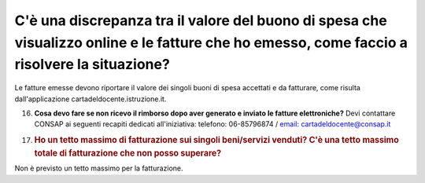 .. _cè-una-discrepanza-tra-il-valore-del-buono-di-spesa-che-visualizzo-online-e-le-fatture-che-ho-emesso-come-faccio-a-risolvere-la-situazione:

C'è una discrepanza tra il valore del buono di spesa che visualizzo online e le fatture che ho emesso, come faccio a risolvere la situazione?
=============================================================================================================================================

Le fatture emesse devono riportare il valore dei singoli buoni di spesa accettati e da fatturare, come risulta dall'applicazione cartadeldocente.istruzione.it.

16. **Cosa devo fare se non ricevo il rimborso dopo aver generato e inviato le fatture elettroniche?** Devi contattare CONSAP ai seguenti recapiti dedicati all'iniziativa: telefono: 06-85796874 / `email: cartadeldocente@consap.it <mailto:cartadeldocente@consap.it>`__

17. .. _ho-un-tetto-massimo-di-fatturazione-sui-singoli-beniservizi-venduti-cè-una-tetto-massimo-totale-di-fatturazione-che-non-posso-superare:

    .. rubric:: Ho un tetto massimo di fatturazione sui singoli beni/servizi venduti? C'è una tetto massimo totale di fatturazione che non posso superare?
       :name: ho-un-tetto-massimo-di-fatturazione-sui-singoli-beniservizi-venduti-cè-una-tetto-massimo-totale-di-fatturazione-che-non-posso-superare

Non è previsto un tetto massimo per la fatturazione.
